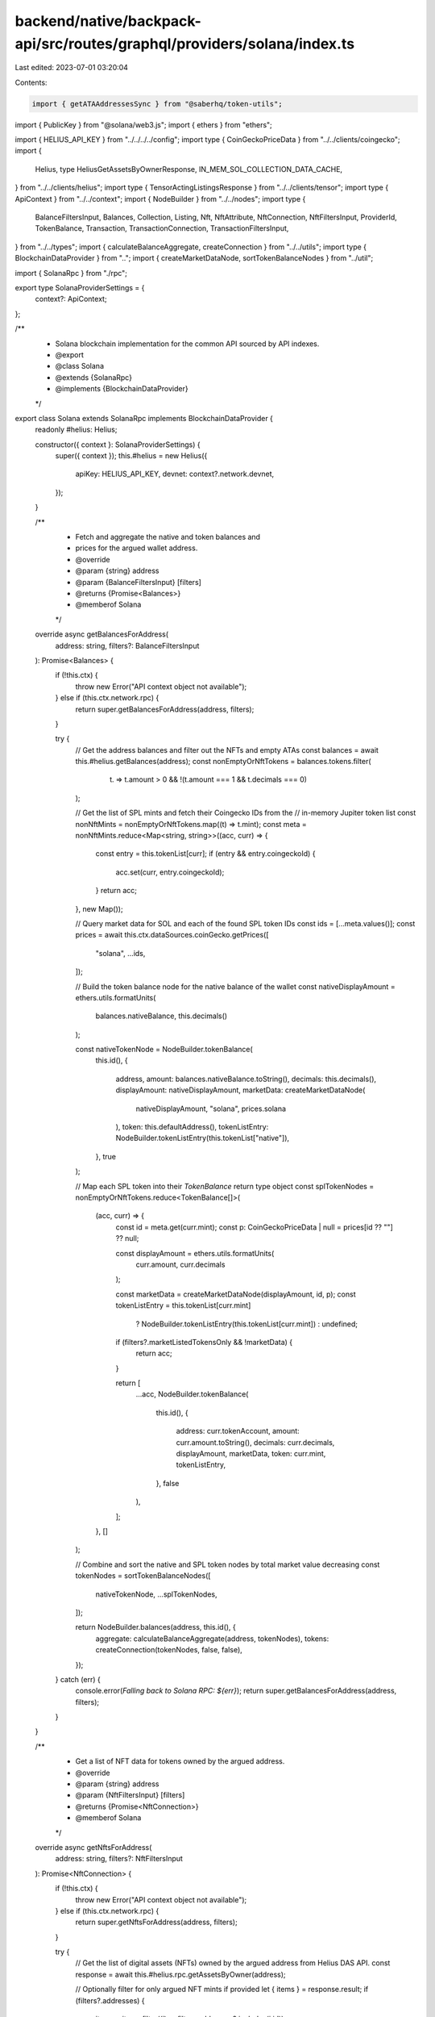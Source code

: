 backend/native/backpack-api/src/routes/graphql/providers/solana/index.ts
========================================================================

Last edited: 2023-07-01 03:20:04

Contents:

.. code-block:: ts

    import { getATAAddressesSync } from "@saberhq/token-utils";
import { PublicKey } from "@solana/web3.js";
import { ethers } from "ethers";

import { HELIUS_API_KEY } from "../../../../config";
import type { CoinGeckoPriceData } from "../../clients/coingecko";
import {
  Helius,
  type HeliusGetAssetsByOwnerResponse,
  IN_MEM_SOL_COLLECTION_DATA_CACHE,
} from "../../clients/helius";
import type { TensorActingListingsResponse } from "../../clients/tensor";
import type { ApiContext } from "../../context";
import { NodeBuilder } from "../../nodes";
import type {
  BalanceFiltersInput,
  Balances,
  Collection,
  Listing,
  Nft,
  NftAttribute,
  NftConnection,
  NftFiltersInput,
  ProviderId,
  TokenBalance,
  Transaction,
  TransactionConnection,
  TransactionFiltersInput,
} from "../../types";
import { calculateBalanceAggregate, createConnection } from "../../utils";
import type { BlockchainDataProvider } from "..";
import { createMarketDataNode, sortTokenBalanceNodes } from "../util";

import { SolanaRpc } from "./rpc";

export type SolanaProviderSettings = {
  context?: ApiContext;
};

/**
 * Solana blockchain implementation for the common API sourced by API indexes.
 * @export
 * @class Solana
 * @extends {SolanaRpc}
 * @implements {BlockchainDataProvider}
 */
export class Solana extends SolanaRpc implements BlockchainDataProvider {
  readonly #helius: Helius;

  constructor({ context }: SolanaProviderSettings) {
    super({ context });
    this.#helius = new Helius({
      apiKey: HELIUS_API_KEY,
      devnet: context?.network.devnet,
    });
  }

  /**
   * Fetch and aggregate the native and token balances and
   * prices for the argued wallet address.
   * @override
   * @param {string} address
   * @param {BalanceFiltersInput} [filters]
   * @returns {Promise<Balances>}
   * @memberof Solana
   */
  override async getBalancesForAddress(
    address: string,
    filters?: BalanceFiltersInput
  ): Promise<Balances> {
    if (!this.ctx) {
      throw new Error("API context object not available");
    } else if (this.ctx.network.rpc) {
      return super.getBalancesForAddress(address, filters);
    }

    try {
      // Get the address balances and filter out the NFTs and empty ATAs
      const balances = await this.#helius.getBalances(address);
      const nonEmptyOrNftTokens = balances.tokens.filter(
        (t) => t.amount > 0 && !(t.amount === 1 && t.decimals === 0)
      );

      // Get the list of SPL mints and fetch their Coingecko IDs from the
      // in-memory Jupiter token list
      const nonNftMints = nonEmptyOrNftTokens.map((t) => t.mint);
      const meta = nonNftMints.reduce<Map<string, string>>((acc, curr) => {
        const entry = this.tokenList[curr];
        if (entry && entry.coingeckoId) {
          acc.set(curr, entry.coingeckoId);
        }
        return acc;
      }, new Map());

      // Query market data for SOL and each of the found SPL token IDs
      const ids = [...meta.values()];
      const prices = await this.ctx.dataSources.coinGecko.getPrices([
        "solana",
        ...ids,
      ]);

      // Build the token balance node for the native balance of the wallet
      const nativeDisplayAmount = ethers.utils.formatUnits(
        balances.nativeBalance,
        this.decimals()
      );

      const nativeTokenNode = NodeBuilder.tokenBalance(
        this.id(),
        {
          address,
          amount: balances.nativeBalance.toString(),
          decimals: this.decimals(),
          displayAmount: nativeDisplayAmount,
          marketData: createMarketDataNode(
            nativeDisplayAmount,
            "solana",
            prices.solana
          ),
          token: this.defaultAddress(),
          tokenListEntry: NodeBuilder.tokenListEntry(this.tokenList["native"]),
        },
        true
      );

      // Map each SPL token into their `TokenBalance` return type object
      const splTokenNodes = nonEmptyOrNftTokens.reduce<TokenBalance[]>(
        (acc, curr) => {
          const id = meta.get(curr.mint);
          const p: CoinGeckoPriceData | null = prices[id ?? ""] ?? null;

          const displayAmount = ethers.utils.formatUnits(
            curr.amount,
            curr.decimals
          );

          const marketData = createMarketDataNode(displayAmount, id, p);
          const tokenListEntry = this.tokenList[curr.mint]
            ? NodeBuilder.tokenListEntry(this.tokenList[curr.mint])
            : undefined;

          if (filters?.marketListedTokensOnly && !marketData) {
            return acc;
          }

          return [
            ...acc,
            NodeBuilder.tokenBalance(
              this.id(),
              {
                address: curr.tokenAccount,
                amount: curr.amount.toString(),
                decimals: curr.decimals,
                displayAmount,
                marketData,
                token: curr.mint,
                tokenListEntry,
              },
              false
            ),
          ];
        },
        []
      );

      // Combine and sort the native and SPL token nodes by total market value decreasing
      const tokenNodes = sortTokenBalanceNodes([
        nativeTokenNode,
        ...splTokenNodes,
      ]);

      return NodeBuilder.balances(address, this.id(), {
        aggregate: calculateBalanceAggregate(address, tokenNodes),
        tokens: createConnection(tokenNodes, false, false),
      });
    } catch (err) {
      console.error(`Falling back to Solana RPC: ${err}`);
      return super.getBalancesForAddress(address, filters);
    }
  }

  /**
   * Get a list of NFT data for tokens owned by the argued address.
   * @override
   * @param {string} address
   * @param {NftFiltersInput} [filters]
   * @returns {Promise<NftConnection>}
   * @memberof Solana
   */
  override async getNftsForAddress(
    address: string,
    filters?: NftFiltersInput
  ): Promise<NftConnection> {
    if (!this.ctx) {
      throw new Error("API context object not available");
    } else if (this.ctx.network.rpc) {
      return super.getNftsForAddress(address, filters);
    }

    try {
      // Get the list of digital assets (NFTs) owned by the argued address from Helius DAS API.
      const response = await this.#helius.rpc.getAssetsByOwner(address);

      // Optionally filter for only argued NFT mints if provided
      let { items } = response.result;
      if (filters?.addresses) {
        items = items.filter((i) => filters.addresses?.includes(i.id));
      }

      if (items.length === 0) {
        return createConnection([], false, false);
      }

      // Get active listings for the argued wallet address and assign empty
      // listing data array if the request fails
      let listings: TensorActingListingsResponse;
      try {
        listings = await this.ctx.dataSources.tensor.getActiveListingsForWallet(
          address
        );
      } catch (err) {
        console.error(err);
        listings = { data: { userActiveListings: { txs: [] } } };
      }

      // Create a map of collection address to name and image for reference
      const collectionMap = await _getCollectionMetadatas(this.#helius, items);

      // Create a map of associated token account addresses
      const atas = getATAAddressesSync({
        mints: items.reduce<Record<string, PublicKey>>((acc, curr) => {
          acc[curr.id] = new PublicKey(curr.id);
          return acc;
        }, {}),
        owner: new PublicKey(address),
      });

      // Map all NFT metadatas into their return type with possible collection data
      const nodes: Nft[] = items.map((item) => {
        const collection = _parseCollectionMetadata(
          this.id(),
          collectionMap,
          item.grouping.find((g) => g.group_key === "collection")?.group_value
        );

        const attributes: NftAttribute[] | undefined =
          item.content.metadata?.attributes?.map((x) => ({
            trait: x.trait_type,
            value: x.value,
          }));

        let listing: Listing | undefined = undefined;
        const tensorListing = listings.data.userActiveListings.txs.find(
          (t) => t.tx.mintOnchainId === item.id
        );

        if (tensorListing) {
          listing = NodeBuilder.nftListing(this.id(), item.id, {
            amount: ethers.utils.formatUnits(
              tensorListing.tx.grossAmount,
              this.decimals()
            ),
            source: tensorListing.tx.source,
            url: this.ctx!.dataSources.tensor.getListingUrl(item.id),
          });
        }

        return NodeBuilder.nft(this.id(), {
          address: item.id,
          attributes,
          collection,
          compressed: item.compression?.compressed ?? false,
          description: item.content?.metadata?.description || undefined,
          image: item.content?.files?.at(0)?.uri || undefined,
          listing,
          metadataUri: item.content?.json_uri || undefined,
          name: item.content?.metadata?.name || undefined,
          owner: address,
          token: atas.accounts[item.id].address.toBase58(),
        });
      });

      return createConnection(nodes, false, false);
    } catch (err) {
      console.error(`Falling back to Solana RPC: ${err}`);
      return super.getNftsForAddress(address, filters);
    }
  }

  /**
   * Get the transaction history with parameters for the argued address.
   * @override
   * @param {string} address
   * @param {TransactionFiltersInput} [filters]
   * @returns {Promise<TransactionConnection>}
   * @memberof Solana
   */
  override async getTransactionsForAddress(
    address: string,
    filters?: TransactionFiltersInput
  ): Promise<TransactionConnection> {
    if (!this.ctx) {
      throw new Error("API context object not available");
    } else if (this.ctx.network.rpc) {
      return super.getTransactionsForAddress(address, filters);
    }

    try {
      const resp = await this.#helius.getTransactionHistory(
        address,
        filters?.before ?? undefined,
        filters?.after ?? undefined,
        filters?.token ?? undefined
      );

      const nodes: Transaction[] = resp.map((r) => {
        const transactionError: string | undefined = r.transactionError
          ? typeof r.transactionError === "string"
            ? r.transactionError
            : (r.transactionError as any).error
          : undefined;

        const nfts =
          r.events?.nft?.nfts && r.events.nft?.nfts.length > 0
            ? r.events.nft.nfts.map((n) => n.mint)
            : undefined;

        return NodeBuilder.transaction(this.id(), {
          description: r.description,
          block: r.slot,
          error: transactionError,
          fee: ethers.utils.formatUnits(r.fee, this.decimals()),
          feePayer: r.feePayer,
          hash: r.signature,
          nfts,
          raw: r,
          source: r.source,
          timestamp: new Date(r.timestamp * 1000).toISOString(),
          type: r.type,
        });
      });

      return createConnection(
        nodes,
        filters?.after !== undefined,
        filters?.before !== undefined
      );
    } catch (err) {
      console.error(`Falling back to Solana RPC: ${err}`);
      return super.getTransactionsForAddress(address, filters);
    }
  }
}

/**
 * Build a map of collection addresses to their name and images if discovered.
 * @param {Helius} helius
 * @param {Set<string>} items
 * @returns {Promise<Map<string, { name?: string; image?: string }>>}
 */
async function _getCollectionMetadatas(
  helius: Helius,
  items: HeliusGetAssetsByOwnerResponse["result"]["items"]
): Promise<Map<string, { name?: string; image?: string }>> {
  // Create a set of unique NFT collection addresses and fetch
  // their metadata from Helius
  const uniqueCollections = new Set<string>();
  for (const item of items) {
    const c = item.grouping.find(
      (x) => x.group_key === "collection"
    )?.group_value;

    if (c && !uniqueCollections.has(c)) {
      uniqueCollections.add(c);
    }
  }

  // Map of collection addresses to details
  const collectionMap = new Map<string, { name?: string; image?: string }>();

  // Populate values from the in-memory collection data cache first...
  // Iterate through in the set and add to the data map if the cache contains
  // the collection key and then remove from the set if found
  for (const c of uniqueCollections) {
    if (IN_MEM_SOL_COLLECTION_DATA_CACHE.has(c)) {
      collectionMap.set(c, IN_MEM_SOL_COLLECTION_DATA_CACHE.get(c)!);
      uniqueCollections.delete(c);
    }
  }

  // Fetch metadata from API for any remaining un-cached addresses
  const remaining = [...uniqueCollections.values()];
  if (remaining.length > 0) {
    const collectionMetadatas = await helius.getTokenMetadata(remaining, true);

    for (const c of collectionMetadatas) {
      const onChain = c.onChainMetadata?.metadata.data ?? undefined;
      const offChain = c.offChainMetadata?.metadata ?? undefined;

      // If discovered add to the local returned map and global cache
      if (onChain || offChain) {
        const data = {
          name: onChain?.name,
          image: offChain?.image,
        };

        collectionMap.set(c.account, data);
        IN_MEM_SOL_COLLECTION_DATA_CACHE.set(c.account, data);
      }
    }
  }

  return collectionMap;
}

/**
 * Parse a potential collection data object from the on-chain metadata for an NFT.
 * @private
 * @param {ProviderId} id
 * @param {Map<string, { name?: string; image?: string }>} collectionMap
 * @param {string} [groupingKey]
 * @returns {(Collection | undefined)}
 */
function _parseCollectionMetadata(
  id: ProviderId,
  collectionMap: Map<string, { name?: string; image?: string }>,
  groupingKey?: string
): Collection | undefined {
  const mapValue = groupingKey ? collectionMap.get(groupingKey) : undefined;
  return mapValue
    ? NodeBuilder.nftCollection(id, {
        address: groupingKey!,
        image: mapValue?.image,
        name: mapValue?.name,
        verified: true,
      })
    : undefined;
}


